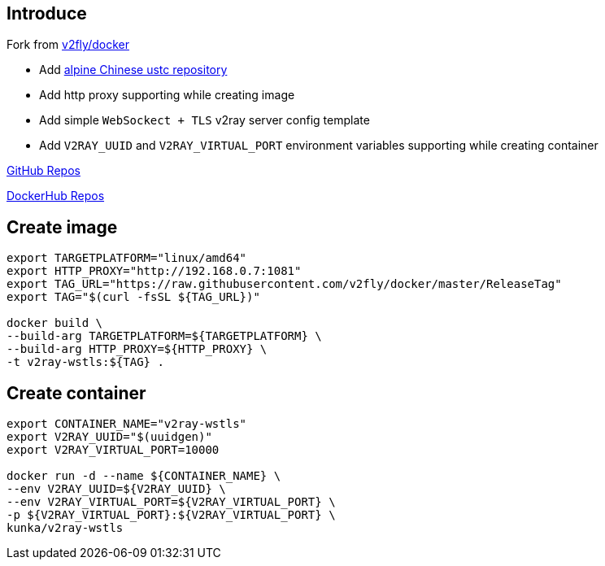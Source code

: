 :author: Goukun <goukun07@gmail.com>
:date: 2020-11-02
// :toc:
:icons: font
:library: Asciidoctor
// ifdef::asciidoctor[]
// :source-highlighter: coderay
// endif::asciidoctor[]
:idprefix:
// :stylesheet: ../../resources/asciidoctor.css
:imagesdir: images
:includesdir: includes
//:title-logo-image: image:logo.png[pdfwidth=3.00in,align=center]
//:backend: docbook45
//:backend: html5
//:doctype: book
//:sectids!:
:plus: &#43;
//:revealjsdir: ../../resources/reveal.js
//:revealjs_theme: black
// available themes: black beige blood league moon night serif simple sky solarized white

// refs
:url-github: https://github.com/Kunkgg
:url-v2fly-docker-repos: https://github.com/v2fly/docker
:url-ustc-alpine: https://mirrors.ustc.edu.cn/help/alpine.html
:url-github-repos: https://github.com/Kunkgg/v2ray-wstls
:url-dockerhub-repos: https://hub.docker.com/repository/docker/kunka/v2ray-wstls
//:url-blog: http-to-my-blog


== Introduce

Fork from {url-v2fly-docker-repos}[v2fly/docker]

* Add {url-ustc-alpine}[alpine Chinese ustc repository]
* Add http proxy supporting while creating image
* Add simple `WebSockect + TLS` v2ray server config template
* Add `V2RAY_UUID` and `V2RAY_VIRTUAL_PORT` environment variables supporting
while creating container

{url-github-repos}[GitHub Repos]

{url-dockerhub-repos}[DockerHub Repos]

== Create image

[source, sh]
----
export TARGETPLATFORM="linux/amd64"
export HTTP_PROXY="http://192.168.0.7:1081"
export TAG_URL="https://raw.githubusercontent.com/v2fly/docker/master/ReleaseTag"
export TAG="$(curl -fsSL ${TAG_URL})"

docker build \
--build-arg TARGETPLATFORM=${TARGETPLATFORM} \
--build-arg HTTP_PROXY=${HTTP_PROXY} \
-t v2ray-wstls:${TAG} .
----

== Create container

[source, sh]
----
export CONTAINER_NAME="v2ray-wstls"
export V2RAY_UUID="$(uuidgen)"
export V2RAY_VIRTUAL_PORT=10000

docker run -d --name ${CONTAINER_NAME} \
--env V2RAY_UUID=${V2RAY_UUID} \
--env V2RAY_VIRTUAL_PORT=${V2RAY_VIRTUAL_PORT} \
-p ${V2RAY_VIRTUAL_PORT}:${V2RAY_VIRTUAL_PORT} \
kunka/v2ray-wstls
----
